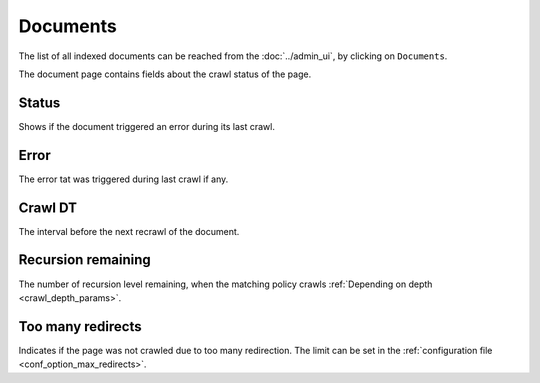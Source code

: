 Documents
=========

The list of all indexed documents can be reached from the :doc:`../admin_ui`, by clicking on ``Documents``.

.. image:: ../../tests/robotframework/screenshots/documents_list.png
   :class: sosse-screenshot
   :scale: 50%

The document page contains fields about the crawl status of the page.

Status
""""""

Shows if the document triggered an error during its last crawl.

Error
"""""

The error tat was triggered during last crawl if any.

Crawl DT
""""""""

The interval before the next recrawl of the document.

Recursion remaining
"""""""""""""""""""

The number of recursion level remaining, when the matching policy crawls :ref:`Depending on depth <crawl_depth_params>`.

Too many redirects
""""""""""""""""""

Indicates if the page was not crawled due to too many redirection. The limit can be set in the :ref:`configuration file <conf_option_max_redirects>`.
